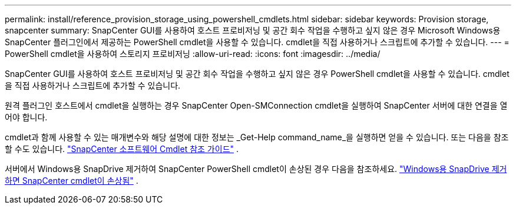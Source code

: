 ---
permalink: install/reference_provision_storage_using_powershell_cmdlets.html 
sidebar: sidebar 
keywords: Provision storage, snapcenter 
summary: SnapCenter GUI를 사용하여 호스트 프로비저닝 및 공간 회수 작업을 수행하고 싶지 않은 경우 Microsoft Windows용 SnapCenter 플러그인에서 제공하는 PowerShell cmdlet을 사용할 수 있습니다.  cmdlet을 직접 사용하거나 스크립트에 추가할 수 있습니다. 
---
= PowerShell cmdlet을 사용하여 스토리지 프로비저닝
:allow-uri-read: 
:icons: font
:imagesdir: ../media/


[role="lead"]
SnapCenter GUI를 사용하여 호스트 프로비저닝 및 공간 회수 작업을 수행하고 싶지 않은 경우 PowerShell cmdlet을 사용할 수 있습니다.  cmdlet을 직접 사용하거나 스크립트에 추가할 수 있습니다.

원격 플러그인 호스트에서 cmdlet을 실행하는 경우 SnapCenter Open-SMConnection cmdlet을 실행하여 SnapCenter 서버에 대한 연결을 열어야 합니다.

cmdlet과 함께 사용할 수 있는 매개변수와 해당 설명에 대한 정보는 _Get-Help command_name_을 실행하면 얻을 수 있습니다. 또는 다음을 참조할 수도 있습니다. https://docs.netapp.com/us-en/snapcenter-cmdlets/index.html["SnapCenter 소프트웨어 Cmdlet 참조 가이드"^] .

서버에서 Windows용 SnapDrive 제거하여 SnapCenter PowerShell cmdlet이 손상된 경우 다음을 참조하세요. https://kb.netapp.com/Advice_and_Troubleshooting/Data_Protection_and_Security/SnapCenter/SnapCenter_cmdlets_broken_when_SnapDrive_for_Windows_is_uninstalled["Windows용 SnapDrive 제거하면 SnapCenter cmdlet이 손상됨"^] .
